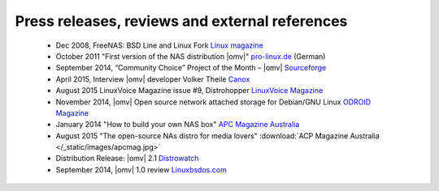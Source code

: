 Press releases, reviews and external references
=====

	- Dec 2008, FreeNAS: BSD Line and Linux Fork `Linux magazine <http://www.linux-magazine.com/Online/News/FreeNAS-BSD-Line-and-Linux-Fork>`_
	- October 2011 "First version of the NAS distribution |omv|" `pro-linux.de <http://www.pro-linux.de/news/1/17630/erste-version-der-nas-distribution-openmediavault.html|pro-linux.de>`_ (German)
	- September 2014, “Community Choice” Project of the Month – |omv| `Sourceforge <http://sourceforge.net/blog/september-2014-community-choice-project-of-the-month-openmediavault/>`_
	- April 2015, Interview |omv| developer Volker Theile `Canox <http://www.canox.net/2015/04/interview-with-openmediavault-developer-volker-theile/>`_
	- August 2015 LinuxVoice Magazine issue #9, Distrohopper `LinuxVoice Magazine <https://www.linuxvoice.com/issues/009/distros.pdf>`_
	- November 2014, |omv| Open source network attached storage for Debian/GNU Linux `ODROID Magazine <http://magazine.odroid.com/wp-content/uploads/ODROID-Magazine-201411.pdf#page=30>`_
	- January 2014 "How to build your own NAS box" `APC Magazine Australia <http://apcmag.com/how-to-build-your-own-nas-box.htm/>`_
	- August 2015 "The open-source NAs distro for media lovers" :download:`ACP Magazine Australia </_static/images/apcmag.jpg>`
	- Distribution Release: |omv| 2.1 `Distrowatch <http://distrowatch.com/?newsid=08998>`_
	- September 2014, |omv| 1.0 review `Linuxbsdos.com <http://linuxbsdos.com/2014/09/17/openmediavault-1-0-review/>`_
